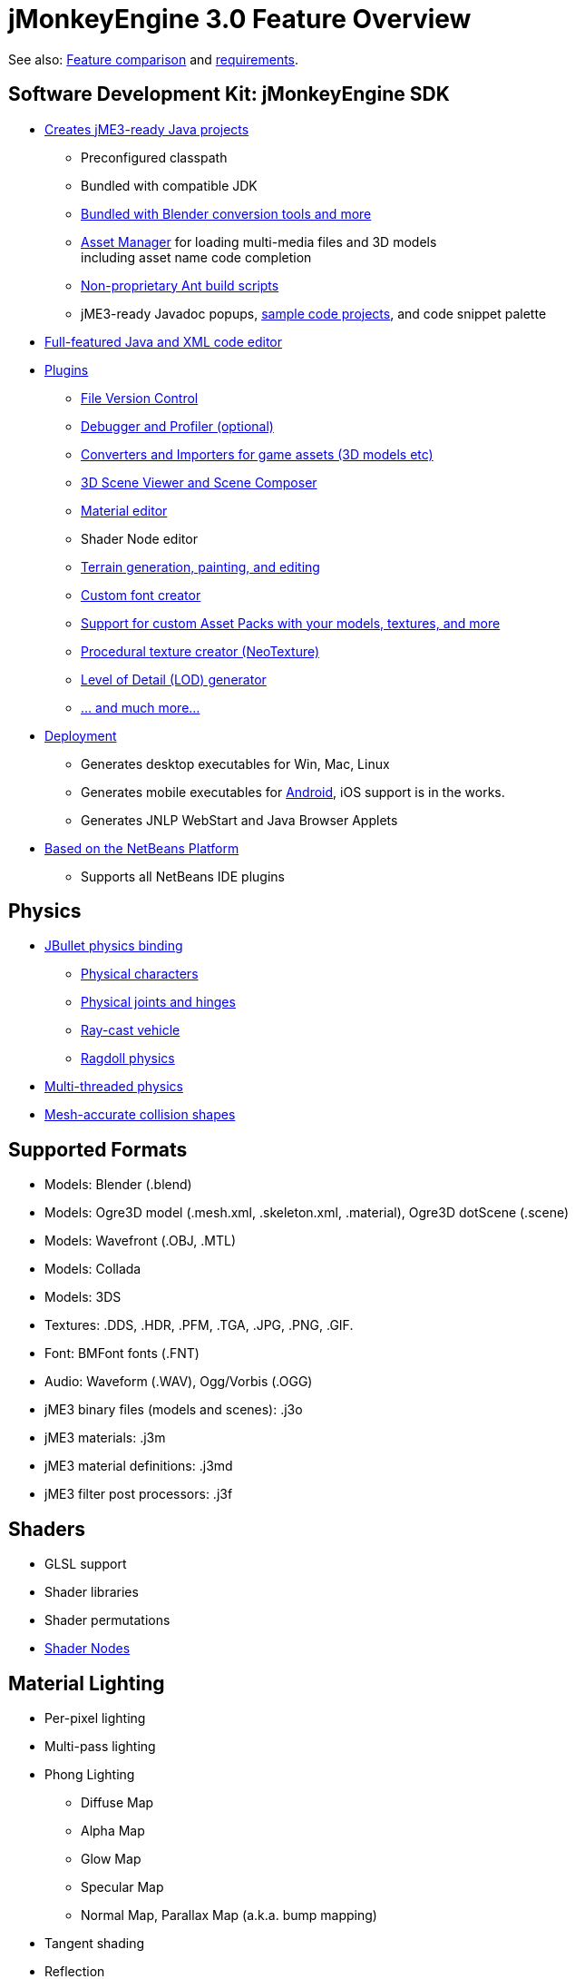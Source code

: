 

= jMonkeyEngine 3.0 Feature Overview

See also: link:http://www.jmonkeyengine.com/forum/index.php?topic=13057.0[Feature comparison] and <<jme3/requirements#,requirements>>.



== Software Development Kit: jMonkeyEngine SDK

*  <<sdk/project_creation#,Creates jME3-ready Java projects>> 
**  Preconfigured classpath
**  Bundled with compatible JDK
**  link:http://hub.jmonkeyengine.org/forum/topic/bundling-blender[Bundled with Blender conversion tools and more]
**  <<jme3/advanced/asset_manager#,Asset Manager>> for loading multi-media files and 3D models +
including asset name code completion
**  <<sdk/default_build_script#,Non-proprietary Ant build scripts>>
**  jME3-ready Javadoc popups, <<sdk/sample_code#,sample code projects>>, and code snippet palette 

*  <<sdk/code_editor#,Full-featured Java and XML code editor>>
*  <<sdk/update_center#,Plugins>>
**  <<sdk/version_control#,File Version Control>>
**  <<sdk/debugging_profiling_testing#,Debugger and Profiler (optional)>>
**  <<sdk/model_loader_and_viewer#,Converters and Importers for game assets (3D models etc)>>
**  <<sdk/scene_composer#,3D Scene Viewer and Scene Composer>>
**  <<sdk/material_editing#,Material editor>>  
**  Shader Node editor
**  <<sdk/terrain_editor#,Terrain generation, painting, and editing>>
**  <<jme3/external/fonts#,Custom font creator>>
**  <<sdk/asset_packs#,Support for custom Asset Packs with your models, textures, and more>>
**  <<sdk/neotexture#,Procedural texture creator (NeoTexture)>>
**  <<jme3/advanced/level_of_detail#,Level of Detail (LOD) generator>>
**  <<sdk#,... and much more...>>

*  <<sdk/application_deployment#,Deployment>>
**  Generates desktop executables for Win, Mac, Linux
**  Generates mobile executables for <<jme3/android#,Android>>, iOS support is in the works.
**  Generates JNLP WebStart and Java Browser Applets

*  <<sdk/whynoteclipse#,Based on the NetBeans Platform>>
**  Supports all NetBeans IDE plugins



== Physics

*  <<jme3/advanced/physics#,JBullet physics binding>>
**  <<jme3/advanced/walking_character#,Physical characters>>
**  <<jme3/advanced/hinges_and_joints#,Physical joints and hinges>>
**  <<jme3/advanced/vehicles#,Ray-cast vehicle>>
**  <<jme3/advanced/ragdoll#,Ragdoll physics>>

*  <<jme3/advanced/bullet_multithreading#,Multi-threaded physics>>
*  <<jme3/advanced/physics#create_a_collisionshape,Mesh-accurate collision shapes>>


== Supported Formats

*  Models: Blender (.blend)
*  Models: Ogre3D model (.mesh.xml, .skeleton.xml, .material), Ogre3D dotScene (.scene)
*  Models: Wavefront (.OBJ, .MTL)
*  Models: Collada
*  Models: 3DS
*  Textures: .DDS, .HDR, .PFM, .TGA, .JPG, .PNG, .GIF.
*  Font: BMFont fonts (.FNT)
*  Audio: Waveform (.WAV), Ogg/Vorbis (.OGG)
*  jME3 binary files (models and scenes): .j3o 
*  jME3 materials: .j3m 
*  jME3 material definitions: .j3md
*  jME3 filter post processors: .j3f


== Shaders

*  GLSL support
*  Shader libraries
*  Shader permutations
*  link:http://hub.jmonkeyengine.org/wiki/doku.php/jme3:advanced:jme3_shadernodes[Shader Nodes]


== Material Lighting

*  Per-pixel lighting
*  Multi-pass lighting
*  Phong Lighting
**  Diffuse Map
**  Alpha Map
**  Glow Map
**  Specular Map
**  Normal Map, Parallax Map (a.k.a. bump mapping)

*  Tangent shading
*  Reflection


== Material Textures

*  Texturing
***  material colors (ambient, diffuse, specular/shininess, glow), 
***  color map, light map, 
***  transparency, translucency, alpha map, alpha testing with falloff threshold,
***  sphere map, cube map, 
***  texture scale, 
***  wireframe
***  color ramp texture

*  Multi-texturing through shaders
*  UV textures
*  Splat textures, Phong lit or unshaded, supports diffuse and normal maps
*  link:http://hub.jmonkeyengine.org/forum/topic/textureatlas-creation-and-packed-texture-handling-in-sdk/[Texture Atlas, handling of packed Textures]


== Asset System

*  Asset importing
**  Animation
**  Meshes
**  Textures
**  Scenes
**  Materials
**  Shaders

*  Multi-threaded asset loading via HTTP
*  Loading scenes from .ZIP files
*  Sharable AssetPacks


== Special Effects

*  <<jme3/advanced/particle_emitters#,Particles: Smoke, fire, explosions, etc>>
*  <<jme3/advanced/effects_overview#,Post processing / 2D Filter Effects>>
**  Reflective Water
**  Shadow mapping
**  High Dynamic Range rendering
**  Screen Space Ambient Occlusion
**  Light Scattering
**  Cartoon Effect
**  Fog
**  Bloom
**  Depth of Field Blur



== Terrain

*  <<jme3/advanced/terrain#,Geomipmapped hightmap terrain>>
*  <<jme3/advanced/ogrecompatibility#,Import Ogre3D dotScene format>>
*  <<jme3/advanced/sky#,SkyBox and SkyDome>>
*  Terrain lighting


== GUI / HUD

*  <<jme3/advanced/hud#,Orthogonal (Billboard) node>>
*  <<jme3/advanced/nifty_gui#,Nifty GUI integration>>


== Miscellaneous

*  <<jme3/advanced/application_states#,Application States>> and <<jme3/advanced/custom_controls#,Controls>> to implement <<jme3/advanced/update_loop#,game logic>>
*  <<jme3/advanced/cinematics#,Cinematics and motion paths>>
*  <<jme3/advanced/camera#,Camera System>>
**  Normal or parallel view
**  Multiple views

*  Swing canvas (e.g. for Applets)
*  <<jme3/advanced/input_handling#,Input handling>>
**  Mouse, keyboard, joystick
**  <<jme3/advanced/combo_moves#,Combo moves>>



== Networking

*  <<jme3/advanced/networking#,SpiderMonkey API>>
